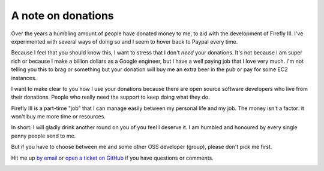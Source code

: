 .. _donations:

===================
A note on donations
===================

Over the years a humbling amount of people have donated money to me, to aid with the development of Firefly III. I've experimented with several ways of doing so and I seem to hover back to Paypal every time.

Because I feel that you should know this, I want to stress that I don't *need* your donations. It's not because I am super rich or because I make a billion dollars as a Google engineer, but I have a well paying job that I love very much. I'm not telling you this to brag or something but your donation will buy me an extra beer in the pub or pay for some EC2 instances. 

I want to make clear to you how I use your donations because there are open source software developers who live from their donations. People who really need the support to keep doing what they do.

Firefly III is a part-time "job" that I can manage easily between my personal life and my job. The money isn't a factor: it won't buy me more time or resources.

In short: I will gladly drink another round on you of you feel I deserve it. I am humbled and honoured by every single penny people send to me.

But if you have to choose between me and some other OSS developer (group), please don't pick me first.

Hit me up `by email <mailto:thegrumpydictator@gmail.com>`_ or `open a ticket on GitHub <https://github.com/firefly-iii/firefly-iii/issues>`_ if you have questions or comments.

.. image:: https://www.paypalobjects.com/en_US/i/btn/btn_donate_SM.gif
   :target: https://www.paypal.com/cgi-bin/webscr?cmd=_donations&business=thegrumpydictator%40gmail.com&item_name=Development+of+Firefly+III&currency_code=EUR&source=url

